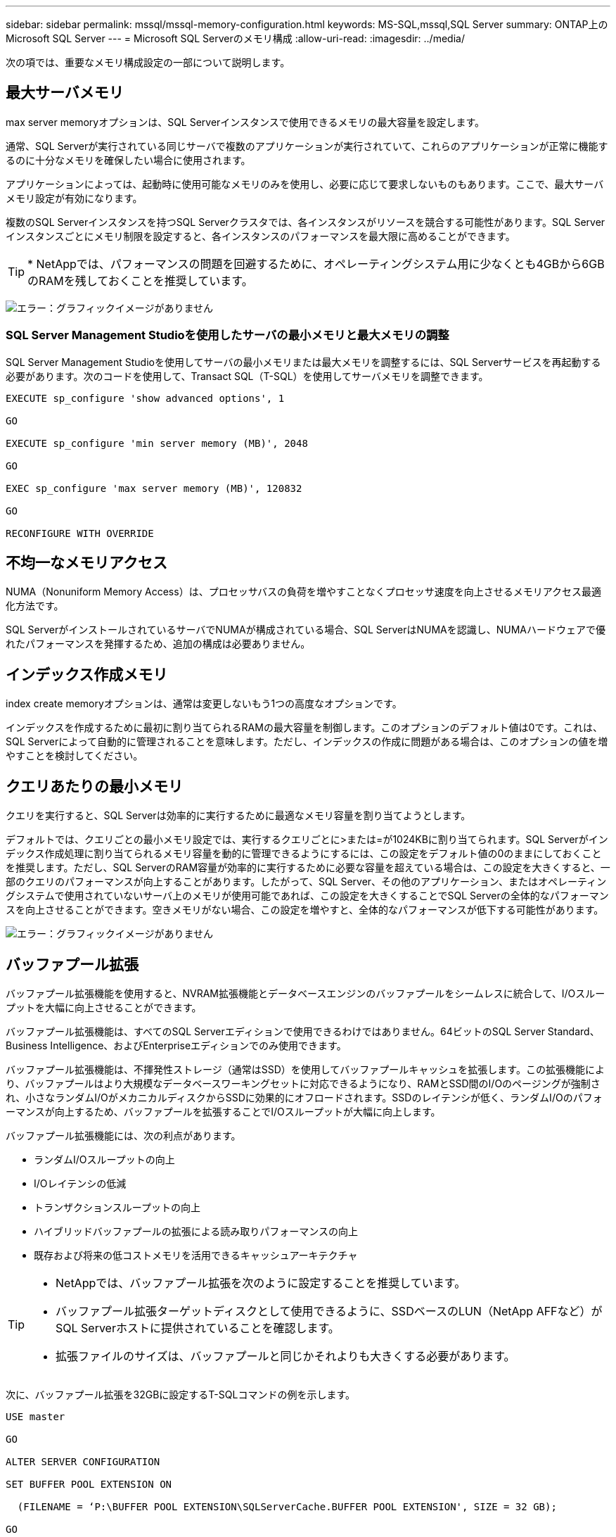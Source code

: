 ---
sidebar: sidebar 
permalink: mssql/mssql-memory-configuration.html 
keywords: MS-SQL,mssql,SQL Server 
summary: ONTAP上のMicrosoft SQL Server 
---
= Microsoft SQL Serverのメモリ構成
:allow-uri-read: 
:imagesdir: ../media/


[role="lead"]
次の項では、重要なメモリ構成設定の一部について説明します。



== 最大サーバメモリ

max server memoryオプションは、SQL Serverインスタンスで使用できるメモリの最大容量を設定します。

通常、SQL Serverが実行されている同じサーバで複数のアプリケーションが実行されていて、これらのアプリケーションが正常に機能するのに十分なメモリを確保したい場合に使用されます。

アプリケーションによっては、起動時に使用可能なメモリのみを使用し、必要に応じて要求しないものもあります。ここで、最大サーバメモリ設定が有効になります。

複数のSQL Serverインスタンスを持つSQL Serverクラスタでは、各インスタンスがリソースを競合する可能性があります。SQL Serverインスタンスごとにメモリ制限を設定すると、各インスタンスのパフォーマンスを最大限に高めることができます。


TIP: * NetAppでは、パフォーマンスの問題を回避するために、オペレーティングシステム用に少なくとも4GBから6GBのRAMを残しておくことを推奨しています。

image:mssql-max-server-memory.png["エラー：グラフィックイメージがありません"]



=== SQL Server Management Studioを使用したサーバの最小メモリと最大メモリの調整

SQL Server Management Studioを使用してサーバの最小メモリまたは最大メモリを調整するには、SQL Serverサービスを再起動する必要があります。次のコードを使用して、Transact SQL（T-SQL）を使用してサーバメモリを調整できます。

....
EXECUTE sp_configure 'show advanced options', 1

GO

EXECUTE sp_configure 'min server memory (MB)', 2048

GO

EXEC sp_configure 'max server memory (MB)', 120832

GO

RECONFIGURE WITH OVERRIDE
....


== 不均一なメモリアクセス

NUMA（Nonuniform Memory Access）は、プロセッサバスの負荷を増やすことなくプロセッサ速度を向上させるメモリアクセス最適化方法です。

SQL ServerがインストールされているサーバでNUMAが構成されている場合、SQL ServerはNUMAを認識し、NUMAハードウェアで優れたパフォーマンスを発揮するため、追加の構成は必要ありません。



== インデックス作成メモリ

index create memoryオプションは、通常は変更しないもう1つの高度なオプションです。

インデックスを作成するために最初に割り当てられるRAMの最大容量を制御します。このオプションのデフォルト値は0です。これは、SQL Serverによって自動的に管理されることを意味します。ただし、インデックスの作成に問題がある場合は、このオプションの値を増やすことを検討してください。



== クエリあたりの最小メモリ

クエリを実行すると、SQL Serverは効率的に実行するために最適なメモリ容量を割り当てようとします。

デフォルトでは、クエリごとの最小メモリ設定では、実行するクエリごとに>または=が1024KBに割り当てられます。SQL Serverがインデックス作成処理に割り当てられるメモリ容量を動的に管理できるようにするには、この設定をデフォルト値の0のままにしておくことを推奨します。ただし、SQL ServerのRAM容量が効率的に実行するために必要な容量を超えている場合は、この設定を大きくすると、一部のクエリのパフォーマンスが向上することがあります。したがって、SQL Server、その他のアプリケーション、またはオペレーティングシステムで使用されていないサーバ上のメモリが使用可能であれば、この設定を大きくすることでSQL Serverの全体的なパフォーマンスを向上させることができます。空きメモリがない場合、この設定を増やすと、全体的なパフォーマンスが低下する可能性があります。

image:mssql-min-memory-per-query.png["エラー：グラフィックイメージがありません"]



== バッファプール拡張

バッファプール拡張機能を使用すると、NVRAM拡張機能とデータベースエンジンのバッファプールをシームレスに統合して、I/Oスループットを大幅に向上させることができます。

バッファプール拡張機能は、すべてのSQL Serverエディションで使用できるわけではありません。64ビットのSQL Server Standard、Business Intelligence、およびEnterpriseエディションでのみ使用できます。

バッファプール拡張機能は、不揮発性ストレージ（通常はSSD）を使用してバッファプールキャッシュを拡張します。この拡張機能により、バッファプールはより大規模なデータベースワーキングセットに対応できるようになり、RAMとSSD間のI/Oのページングが強制され、小さなランダムI/OがメカニカルディスクからSSDに効果的にオフロードされます。SSDのレイテンシが低く、ランダムI/Oのパフォーマンスが向上するため、バッファプールを拡張することでI/Oスループットが大幅に向上します。

バッファプール拡張機能には、次の利点があります。

* ランダムI/Oスループットの向上
* I/Oレイテンシの低減
* トランザクションスループットの向上
* ハイブリッドバッファプールの拡張による読み取りパフォーマンスの向上
* 既存および将来の低コストメモリを活用できるキャッシュアーキテクチャ


[TIP]
====
* NetAppでは、バッファプール拡張を次のように設定することを推奨しています。

* バッファプール拡張ターゲットディスクとして使用できるように、SSDベースのLUN（NetApp AFFなど）がSQL Serverホストに提供されていることを確認します。
* 拡張ファイルのサイズは、バッファプールと同じかそれよりも大きくする必要があります。


====
次に、バッファプール拡張を32GBに設定するT-SQLコマンドの例を示します。

....
USE master

GO

ALTER SERVER CONFIGURATION

SET BUFFER POOL EXTENSION ON

  (FILENAME = ‘P:\BUFFER POOL EXTENSION\SQLServerCache.BUFFER POOL EXTENSION', SIZE = 32 GB);

GO
....
